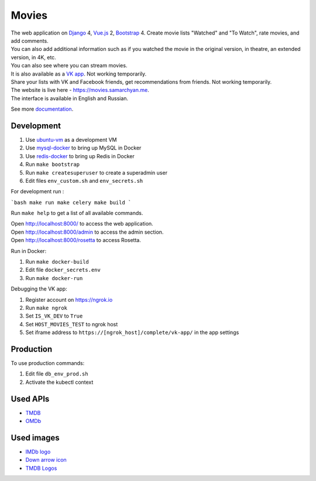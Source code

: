 Movies
==============

|Deployment Status| |Requirements Status| |Codecov|

| The web application on Django_ 4, Vue.js_ 2, Bootstrap_ 4. Create movie lists "Watched" and "To Watch", rate movies, and add comments.
| You can also add additional information such as if you watched the movie in the original version, in theatre, an extended version, in 4K, etc.
| You can also see where you can stream movies.

| It is also available as a `VK app`_. Not working temporarily.
| Share your lists with VK and Facebook friends, get recommendations from friends. Not working temporarily.

| The website is live here - https://movies.samarchyan.me.
| The interface is available in English and Russian.

See more documentation_.

Development
----------------------------
1. Use ubuntu-vm_ as a development VM
2. Use mysql-docker_ to bring up MySQL in Docker
3. Use redis-docker_ to bring up Redis in Docker
4. Run ``make bootstrap``
5. Run ``make createsuperuser`` to create a superadmin user
6. Edit files ``env_custom.sh`` and ``env_secrets.sh``

For development run :

```bash
make run
make celery
make build
```

Run ``make help`` to get a list of all available commands.

| Open http://localhost:8000/ to access the web application.
| Open http://localhost:8000/admin to access the admin section.
| Open http://localhost:8000/rosetta to access Rosetta.

Run in Docker:

1. Run ``make docker-build``
2. Edit file ``docker_secrets.env``
3. Run ``make docker-run``

Debugging the VK app:

1. Register account on https://ngrok.io
2. Run ``make ngrok``
3. Set ``IS_VK_DEV`` to ``True``
4. Set ``HOST_MOVIES_TEST`` to ngrok host
5. Set iframe address to ``https://[ngrok_host]/complete/vk-app/`` in the app settings

Production
------------
To use production commands:

1. Edit file ``db_env_prod.sh``
2. Activate the kubectl context

Used APIs
-----------
* TMDB_
* OMDb_

Used images
-----------
* `IMDb logo`_
* `Down arrow icon`_
* `TMDB Logos`_


.. |Requirements Status| image:: https://requires.io/github/desecho/movies/requirements.svg?branch=master
   :target: https://requires.io/github/desecho/movies/requirements/?branch=master

.. |Codecov| image:: https://codecov.io/gh/desecho/movies/branch/master/graph/badge.svg
   :target: https://codecov.io/gh/desecho/movies

.. |Deployment Status| image:: https://github.com/desecho/movies/actions/workflows/deployment.yaml/badge.svg
   :target: https://github.com/desecho/movies/actions/workflows/deployment.yaml

.. _TMDB: https://www.themoviedb.org/
.. _OMDb: http://www.omdbapi.com/

.. _documentation: https://github.com/desecho/movies/blob/master/doc.rst

.. _Vue.js: https://vuejs.org/
.. _Bootstrap: https://getbootstrap.com/
.. _Django: https://www.djangoproject.com/

.. _ubuntu-vm: https://github.com/desecho/ubuntu-vm
.. _mysql-docker: https://github.com/desecho/mysql-docker
.. _redis-docker: https://github.com/desecho/redis-docker

.. _VK app: http://vk.com/app3504693_2912142

.. _IMDb logo: https://commons.wikimedia.org/wiki/File:IMDB_Logo_2016.svg
.. _Down arrow icon: https://www.iconfinder.com/icons/211614/arrow_b_down_icon
.. _TMDB Logos: https://www.themoviedb.org/about/logos-attribution
